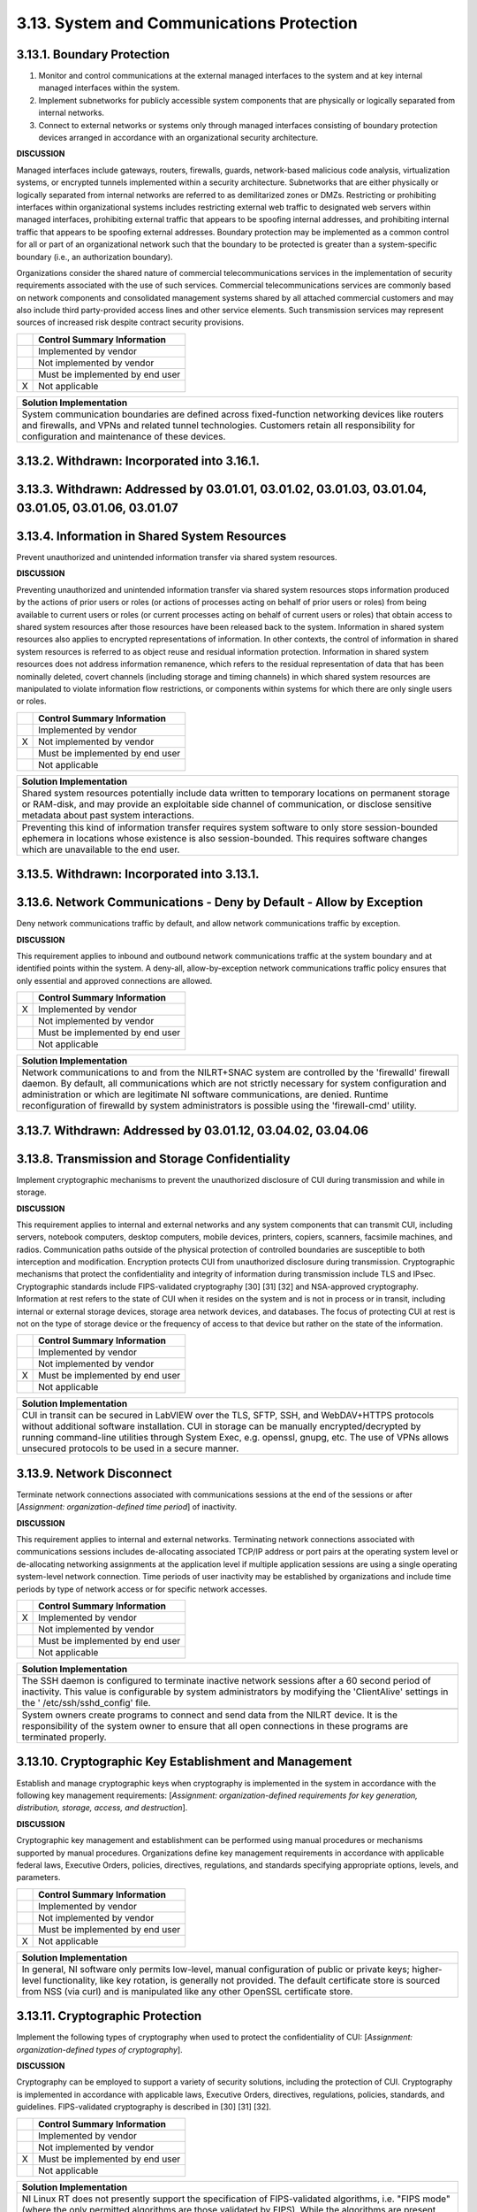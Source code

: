 
.. _3-13--system-and-communications-protection:

==========================================
3.13. System and Communications Protection
==========================================


.. _3-13-1--boundary-protection:

---------------------------
3.13.1. Boundary Protection
---------------------------

#. Monitor and control communications at the external managed   interfaces to the system and at key internal managed interfaces within   the system.
#. Implement subnetworks for publicly accessible system components   that are physically or logically separated from internal networks.
#. Connect to external networks or systems only through managed   interfaces consisting of boundary protection devices arranged in   accordance with an organizational security architecture.

**DISCUSSION**

Managed interfaces include gateways, routers, firewalls, guards,
network-based malicious code analysis, virtualization systems, or
encrypted tunnels implemented within a security architecture.
Subnetworks that are either physically or logically separated from
internal networks are referred to as demilitarized zones or DMZs.
Restricting or prohibiting interfaces within organizational systems
includes restricting external web traffic to designated web servers
within managed interfaces, prohibiting external traffic that appears to
be spoofing internal addresses, and prohibiting internal traffic that
appears to be spoofing external addresses. Boundary protection may be
implemented as a common control for all or part of an organizational
network such that the boundary to be protected is greater than a
system-specific boundary (i.e., an authorization boundary).

Organizations consider the shared nature of commercial
telecommunications services in the implementation of security
requirements associated with the use of such services. Commercial
telecommunications services are commonly based on network components and
consolidated management systems shared by all attached commercial
customers and may also include third party-provided access lines and
other service elements. Such transmission services may represent sources
of increased risk despite contract security provisions.

+---+---------------------------------+
|   | Control Summary Information     |
+===+=================================+
|   | Implemented by vendor           |
+---+---------------------------------+
|   | Not implemented by vendor       |
+---+---------------------------------+
|   | Must be implemented by end user |
+---+---------------------------------+
| X | Not applicable                  |
+---+---------------------------------+

+----------------------------------------------------------------------------------+
| Solution Implementation                                                          |
+==================================================================================+
| System communication boundaries are defined across fixed-function networking     |
| devices like routers and firewalls, and VPNs and related tunnel technologies.    |
| Customers retain all responsibility for configuration and maintenance of these   |
| devices.                                                                         |
+----------------------------------------------------------------------------------+

.. raw:: latex

    \newpage



.. _3-13-2--withdrawn--incorporated-into-3-16-1-:

--------------------------------------------
3.13.2. Withdrawn: Incorporated into 3.16.1.
--------------------------------------------

.. raw:: latex

    \newpage



.. _3-13-3--withdrawn--addressed-by-03-01-01--03-01-02--03-01-03--03-01-04--03-01-05--03-01-06--03-01-07:

----------------------------------------------------------------------------------------------------
3.13.3. Withdrawn: Addressed by 03.01.01, 03.01.02, 03.01.03, 03.01.04, 03.01.05, 03.01.06, 03.01.07
----------------------------------------------------------------------------------------------------

.. raw:: latex

    \newpage



.. _3-13-4--information-in-shared-system-resources:

----------------------------------------------
3.13.4. Information in Shared System Resources
----------------------------------------------

Prevent unauthorized and unintended information transfer via shared
system resources.

**DISCUSSION**

Preventing unauthorized and unintended information transfer via shared
system resources stops information produced by the actions of prior
users or roles (or actions of processes acting on behalf of prior users
or roles) from being available to current users or roles (or current
processes acting on behalf of current users or roles) that obtain access
to shared system resources after those resources have been released back
to the system. Information in shared system resources also applies to
encrypted representations of information. In other contexts, the control
of information in shared system resources is referred to as object reuse
and residual information protection. Information in shared system
resources does not address information remanence, which refers to the
residual representation of data that has been nominally deleted, covert
channels (including storage and timing channels) in which shared system
resources are manipulated to violate information flow restrictions, or
components within systems for which there are only single users or
roles.

+---+---------------------------------+
|   | Control Summary Information     |
+===+=================================+
|   | Implemented by vendor           |
+---+---------------------------------+
| X | Not implemented by vendor       |
+---+---------------------------------+
|   | Must be implemented by end user |
+---+---------------------------------+
|   | Not applicable                  |
+---+---------------------------------+

+----------------------------------------------------------------------------------+
| Solution Implementation                                                          |
+==================================================================================+
| Shared system resources potentially include data written to temporary locations  |
| on permanent storage or RAM-disk, and may provide an exploitable side channel of |
| communication, or disclose sensitive metadata about past system interactions.    |
+----------------------------------------------------------------------------------+
+----------------------------------------------------------------------------------+
| Preventing this kind of information transfer requires system software to only    |
| store session-bounded ephemera in locations whose existence is also              |
| session-bounded. This requires software changes which are unavailable to the end |
| user.                                                                            |
+----------------------------------------------------------------------------------+

.. raw:: latex

    \newpage



.. _3-13-5--withdrawn--incorporated-into-3-13-1-:

--------------------------------------------
3.13.5. Withdrawn: Incorporated into 3.13.1.
--------------------------------------------

.. raw:: latex

    \newpage



.. _3-13-6--network-communications---deny-by-default---allow-by-exception:

---------------------------------------------------------------------
3.13.6. Network Communications - Deny by Default - Allow by Exception
---------------------------------------------------------------------

Deny network communications traffic by default, and allow network
communications traffic by exception.

**DISCUSSION**

This requirement applies to inbound and outbound network communications
traffic at the system boundary and at identified points within the
system. A deny-all, allow-by-exception network communications traffic
policy ensures that only essential and approved connections are allowed.

+---+---------------------------------+
|   | Control Summary Information     |
+===+=================================+
| X | Implemented by vendor           |
+---+---------------------------------+
|   | Not implemented by vendor       |
+---+---------------------------------+
|   | Must be implemented by end user |
+---+---------------------------------+
|   | Not applicable                  |
+---+---------------------------------+

+----------------------------------------------------------------------------------+
| Solution Implementation                                                          |
+==================================================================================+
| Network communications to and from the NILRT+SNAC system are controlled by the   |
| 'firewalld' firewall daemon. By default, all communications which are not        |
| strictly necessary for system configuration and administration or which are      |
| legitimate NI software communications, are denied. Runtime reconfiguration of    |
| firewalld by system administrators is possible using the 'firewall-cmd' utility. |
+----------------------------------------------------------------------------------+

.. raw:: latex

    \newpage



.. _3-13-7--withdrawn--addressed-by-03-01-12--03-04-02--03-04-06:

------------------------------------------------------------
3.13.7. Withdrawn: Addressed by 03.01.12, 03.04.02, 03.04.06
------------------------------------------------------------

.. raw:: latex

    \newpage



.. _3-13-8--transmission-and-storage-confidentiality:

------------------------------------------------
3.13.8. Transmission and Storage Confidentiality
------------------------------------------------

Implement cryptographic mechanisms to prevent the unauthorized
disclosure of CUI during transmission and while in storage.

**DISCUSSION**

This requirement applies to internal and external networks and any
system components that can transmit CUI, including servers, notebook
computers, desktop computers, mobile devices, printers, copiers,
scanners, facsimile machines, and radios. Communication paths outside of
the physical protection of controlled boundaries are susceptible to both
interception and modification. Encryption protects CUI from unauthorized
disclosure during transmission. Cryptographic mechanisms that protect
the confidentiality and integrity of information during transmission
include TLS and IPsec. Cryptographic standards include FIPS-validated
cryptography [30] [31] [32] and NSA-approved cryptography. Information
at rest refers to the state of CUI when it resides on the system and is
not in process or in transit, including internal or external storage
devices, storage area network devices, and databases. The focus of
protecting CUI at rest is not on the type of storage device or the
frequency of access to that device but rather on the state of the
information.

+---+---------------------------------+
|   | Control Summary Information     |
+===+=================================+
|   | Implemented by vendor           |
+---+---------------------------------+
|   | Not implemented by vendor       |
+---+---------------------------------+
| X | Must be implemented by end user |
+---+---------------------------------+
|   | Not applicable                  |
+---+---------------------------------+

+----------------------------------------------------------------------------------+
| Solution Implementation                                                          |
+==================================================================================+
| CUI in transit can be secured in LabVIEW over the TLS, SFTP, SSH, and            |
| WebDAV+HTTPS protocols without additional software installation. CUI in storage  |
| can be manually encrypted/decrypted by running command-line utilities through    |
| System Exec, e.g. openssl, gnupg, etc. The use of VPNs allows unsecured          |
| protocols to be used in a secure manner.                                         |
+----------------------------------------------------------------------------------+

.. raw:: latex

    \newpage



.. _3-13-9--network-disconnect:

--------------------------
3.13.9. Network Disconnect
--------------------------

Terminate network connections associated with communications sessions at
the end of the sessions or after [*Assignment: organization-defined time
period*] of inactivity.

**DISCUSSION**

This requirement applies to internal and external networks. Terminating
network connections associated with communications sessions includes
de-allocating associated TCP/IP address or port pairs at the operating
system level or de-allocating networking assignments at the application
level if multiple application sessions are using a single operating
system-level network connection. Time periods of user inactivity may be
established by organizations and include time periods by type of network
access or for specific network accesses.

+---+---------------------------------+
|   | Control Summary Information     |
+===+=================================+
| X | Implemented by vendor           |
+---+---------------------------------+
|   | Not implemented by vendor       |
+---+---------------------------------+
|   | Must be implemented by end user |
+---+---------------------------------+
|   | Not applicable                  |
+---+---------------------------------+

+----------------------------------------------------------------------------------+
| Solution Implementation                                                          |
+==================================================================================+
| The SSH daemon is configured to terminate inactive network sessions after a 60   |
| second period of inactivity. This value is configurable by system administrators |
| by modifying the 'ClientAlive' settings in the ' /etc/ssh/sshd_config' file.     |
+----------------------------------------------------------------------------------+
+----------------------------------------------------------------------------------+
| System owners create programs to connect and send data from the NILRT device. It |
| is the responsibility of the system owner to ensure that all open connections in |
| these programs are terminated properly.                                          |
+----------------------------------------------------------------------------------+

.. raw:: latex

    \newpage



.. _3-13-10--cryptographic-key-establishment-and-management:

-------------------------------------------------------
3.13.10. Cryptographic Key Establishment and Management
-------------------------------------------------------

Establish and manage cryptographic keys when cryptography is implemented
in the system in accordance with the following key management
requirements: [*Assignment: organization-defined requirements for key
generation, distribution, storage, access, and destruction*].

**DISCUSSION**

Cryptographic key management and establishment can be performed using
manual procedures or mechanisms supported by manual procedures.
Organizations define key management requirements in accordance with
applicable federal laws, Executive Orders, policies, directives,
regulations, and standards specifying appropriate options, levels, and
parameters.

+---+---------------------------------+
|   | Control Summary Information     |
+===+=================================+
|   | Implemented by vendor           |
+---+---------------------------------+
|   | Not implemented by vendor       |
+---+---------------------------------+
|   | Must be implemented by end user |
+---+---------------------------------+
| X | Not applicable                  |
+---+---------------------------------+

+----------------------------------------------------------------------------------+
| Solution Implementation                                                          |
+==================================================================================+
| In general, NI software only permits low-level, manual configuration of public   |
| or private keys; higher-level functionality, like key rotation, is generally not |
| provided. The default certificate store is sourced from NSS (via curl) and is    |
| manipulated like any other OpenSSL certificate store.                            |
+----------------------------------------------------------------------------------+

.. raw:: latex

    \newpage



.. _3-13-11--cryptographic-protection:

---------------------------------
3.13.11. Cryptographic Protection
---------------------------------

Implement the following types of cryptography when used to protect the
confidentiality of CUI: [*Assignment: organization-defined types of
cryptography*].

**DISCUSSION**

Cryptography can be employed to support a variety of security solutions,
including the protection of CUI. Cryptography is implemented in
accordance with applicable laws, Executive Orders, directives,
regulations, policies, standards, and guidelines. FIPS-validated
cryptography is described in [30] [31] [32].

+---+---------------------------------+
|   | Control Summary Information     |
+===+=================================+
|   | Implemented by vendor           |
+---+---------------------------------+
|   | Not implemented by vendor       |
+---+---------------------------------+
| X | Must be implemented by end user |
+---+---------------------------------+
|   | Not applicable                  |
+---+---------------------------------+

+----------------------------------------------------------------------------------+
| Solution Implementation                                                          |
+==================================================================================+
| NI Linux RT does not presently support the specification of FIPS-validated       |
| algorithms, i.e. "FIPS mode" (where the only permitted algorithms are those      |
| validated by FIPS). While the algorithms are present, their implementations are  |
| not FIPS-validated, and exist alongside unapproved algorithms.                   |
+----------------------------------------------------------------------------------+
+----------------------------------------------------------------------------------+
| The system owner is responsible to ensure that any CUI handled in the system is  |
| encrypted to FIPS standards.                                                     |
+----------------------------------------------------------------------------------+

.. raw:: latex

    \newpage



.. _3-13-12--collaborative-computing-devices-and-applications:

---------------------------------------------------------
3.13.12. Collaborative Computing Devices and Applications
---------------------------------------------------------

#. Prohibit remote activation of collaborative computing devices and   applications with the following exceptions:
   [*Assignment:   organization-defined exceptions where remote activation is to be   allowed*].
#. Provide an explicit indication of use to users physically present   at the devices.

**DISCUSSION**

Collaborative computing devices include networked white boards,
microphones, and cameras. Indication of use includes signals to users
when collaborative computing devices are activated. Dedicated video
conferencing systems, which rely on one of the participants calling or
connecting to the other party to activate the video conference, are
excluded. Solutions to prevent device usage include webcam covers and
buttons to disable microphones.

+---+---------------------------------+
|   | Control Summary Information     |
+===+=================================+
|   | Implemented by vendor           |
+---+---------------------------------+
|   | Not implemented by vendor       |
+---+---------------------------------+
|   | Must be implemented by end user |
+---+---------------------------------+
| X | Not applicable                  |
+---+---------------------------------+

+----------------------------------------------------------------------------------+
| Solution Implementation                                                          |
+==================================================================================+
| NILRT devices do not normally support collaborative devices. It is the           |
| responsibility of the system owner to review components to ensure none of these  |
| devices are in the system.                                                       |
+----------------------------------------------------------------------------------+

.. raw:: latex

    \newpage



.. _3-13-13--mobile-code:

--------------------
3.13.13. Mobile Code
--------------------

#. Define acceptable and unacceptable mobile code and mobile code   technologies.
#. Authorize, control, and monitor the use of mobile code.

**DISCUSSION**

Mobile code includes any program, application, or content that can be
transmitted across a network (e.g., embedded in an email, document, or
website) and executed on a remote system. Decisions regarding the use of
mobile code within the system are based on the potential for the code to
cause damage to the system if used maliciously. Mobile code technologies
include Java applets, JavaScript, HTML5, VBScript, and WebGL. Usage
restrictions and implementation guidelines apply to the selection and
use of mobile code installed on servers as well as mobile code
downloaded and executed on individual workstations and devices,
including notebook computers and smart phones. Mobile code policy and
procedures address the specific actions taken to prevent the
development, acquisition, and introduction of unacceptable mobile code
within the system, including requiring mobile code to be digitally
signed by a trusted source.

+---+---------------------------------+
|   | Control Summary Information     |
+===+=================================+
| X | Implemented by vendor           |
+---+---------------------------------+
|   | Not implemented by vendor       |
+---+---------------------------------+
|   | Must be implemented by end user |
+---+---------------------------------+
|   | Not applicable                  |
+---+---------------------------------+

+----------------------------------------------------------------------------------+
| Solution Implementation                                                          |
+==================================================================================+
| NILRT+SNAC makes no use of, nor supports, mobile code.                           |
+----------------------------------------------------------------------------------+

.. raw:: latex

    \newpage



.. _3-13-14--withdrawn--technology-specific-:

----------------------------------------
3.13.14. Withdrawn: Technology-specific.
----------------------------------------

.. raw:: latex

    \newpage



.. _3-13-15--session-authenticity:

-----------------------------
3.13.15. Session Authenticity
-----------------------------

Protect the authenticity of communications sessions.

**DISCUSSION**

Protecting session authenticity addresses communications protection at
the session level, not at the packet level. Such protection establishes
grounds for confidence at both ends of the communications sessions in
the ongoing identities of other parties and validity of transmitted
information. Authenticity protection includes protecting against
"adversary-in-the-middle" attacks (also known as "man-in-the middle"
attacks), session hijacking, and the insertion of false information into
sessions.

+---+---------------------------------+
|   | Control Summary Information     |
+===+=================================+
|   | Implemented by vendor           |
+---+---------------------------------+
|   | Not implemented by vendor       |
+---+---------------------------------+
| X | Must be implemented by end user |
+---+---------------------------------+
|   | Not applicable                  |
+---+---------------------------------+

+----------------------------------------------------------------------------------+
| Solution Implementation                                                          |
+==================================================================================+
| The authenticity of NILRT configuration session is protected by SSH.             |
+----------------------------------------------------------------------------------+
+----------------------------------------------------------------------------------+
| LabVIEW communications should be protected by transmitting to and from the NILRT |
| system using the encrypted Wireguard tunnel.                                     |
+----------------------------------------------------------------------------------+

.. raw:: latex

    \newpage



.. _3-13-16--withdrawn--incorporated-into-3-13-8-:

---------------------------------------------
3.13.16. Withdrawn: Incorporated into 3.13.8.
---------------------------------------------

.. raw:: latex

    \newpage

